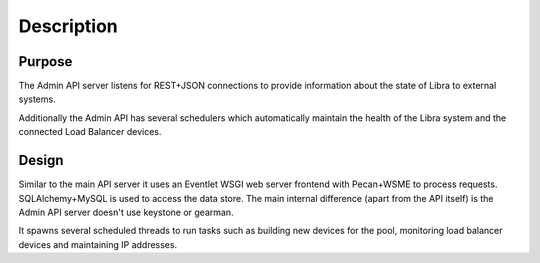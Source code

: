 Description
===========

Purpose
-------

The Admin API server listens for REST+JSON connections to provide information
about the state of Libra to external systems.

Additionally the Admin API has several schedulers which automatically maintain
the health of the Libra system and the connected Load Balancer devices.

Design
------

Similar to the main API server it uses an Eventlet WSGI web server frontend
with Pecan+WSME to process requests.  SQLAlchemy+MySQL is used to access the
data store.  The main internal difference (apart from the API itself)  is the
Admin API server doesn't use keystone or gearman.

It spawns several scheduled threads to run tasks such as building new devices
for the pool, monitoring load balancer devices and maintaining IP addresses.
